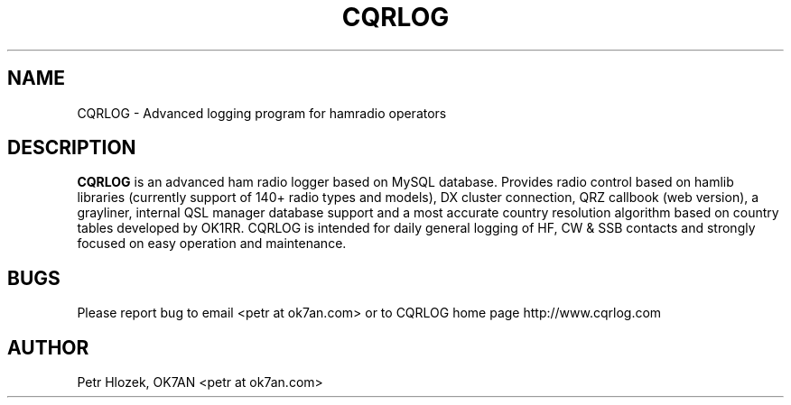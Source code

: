 .\" Process this file with
.\" groff -man -Tascii cqrlog.1
.\"
.TH CQRLOG 1 "MAY 2011" Linux "User Manuals"
.SH NAME 
CQRLOG \- Advanced logging program for hamradio operators
.SH DESCRIPTION
.B CQRLOG
is an advanced ham radio logger based on MySQL database. Provides radio control based on hamlib libraries 
(currently support of 140+ radio types and models), DX cluster connection, QRZ callbook (web version), a grayliner, 
internal QSL manager database support and a most accurate country resolution algorithm based on country tables 
developed by OK1RR. CQRLOG is intended for daily general logging of HF, CW & SSB contacts and strongly focused on easy 
operation and maintenance.
.SH BUGS
Please report bug to email <petr at ok7an.com> or to CQRLOG home page http://www.cqrlog.com
.SH AUTHOR
Petr Hlozek, OK7AN <petr at ok7an.com>
